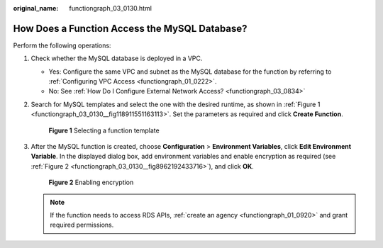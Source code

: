 :original_name: functiongraph_03_0130.html

.. _functiongraph_03_0130:

How Does a Function Access the MySQL Database?
==============================================

Perform the following operations:

#. Check whether the MySQL database is deployed in a VPC.

   -  Yes: Configure the same VPC and subnet as the MySQL database for the function by referring to :ref:`Configuring VPC Access <functiongraph_01_0222>`.
   -  No: See :ref:`How Do I Configure External Network Access? <functiongraph_03_0834>`

#. Search for MySQL templates and select the one with the desired runtime, as shown in :ref:`Figure 1 <functiongraph_03_0130__fig118911551163113>`. Set the parameters as required and click **Create Function**.

   .. _functiongraph_03_0130__fig118911551163113:

   .. figure:: /_static/images/en-us_image_0000001631986292.png
      :alt: **Figure 1** Selecting a function template

      **Figure 1** Selecting a function template

#. After the MySQL function is created, choose **Configuration** > **Environment Variables**, click **Edit Environment Variable**. In the displayed dialog box, add environment variables and enable encryption as required (see :ref:`Figure 2 <functiongraph_03_0130__fig8962192433716>`), and click **OK**.

   .. _functiongraph_03_0130__fig8962192433716:

   .. figure:: /_static/images/en-us_image_0000001632148468.png
      :alt: **Figure 2** Enabling encryption

      **Figure 2** Enabling encryption

   .. note::

      If the function needs to access RDS APIs, :ref:`create an agency <functiongraph_01_0920>` and grant required permissions.
